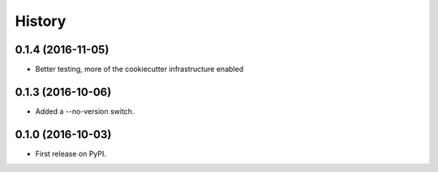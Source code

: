 =======
History
=======

0.1.4 (2016-11-05)
------------------

* Better testing, more of the cookiecutter infrastructure enabled

0.1.3 (2016-10-06)
------------------

* Added a --no-version switch.


0.1.0 (2016-10-03)
------------------

* First release on PyPI.
